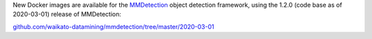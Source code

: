 .. title: MMDetection Docker image available
.. slug: 2020-06-02-mmdetection-docker
.. date: 2020-06-02 16:21:00 UTC+12:00
.. tags: release
.. category: docker
.. link: 
.. description: 
.. type: text


New Docker images are available for the `MMDetection <https://github.com/open-mmlab/mmdetection>`__ object detection framework, using the 1.2.0 (code base as of 2020-03-01) release of MMDetection:

`github.com/waikato-datamining/mmdetection/tree/master/2020-03-01 <https://github.com/waikato-datamining/mmdetection/tree/master/2020-03-01>`__

